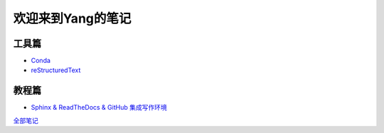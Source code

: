 欢迎来到Yang的笔记
==================

工具篇
-------

* `Conda <https://yang.readthedocs.io/zh_CN/latest/tools/Conda.html>`_
* `reStructuredText <https://yang.readthedocs.io/zh_CN/latest/tools/reStructuredText.html>`_

教程篇
------

* `Sphinx & ReadTheDocs & GitHub 集成写作环境 <https://yang.readthedocs.io/zh_CN/latest/tools/Sphinx_RTD_Github.html>`_

`全部笔记 <https://yang.readthedocs.io/zh_CN/latest/index.html>`_
